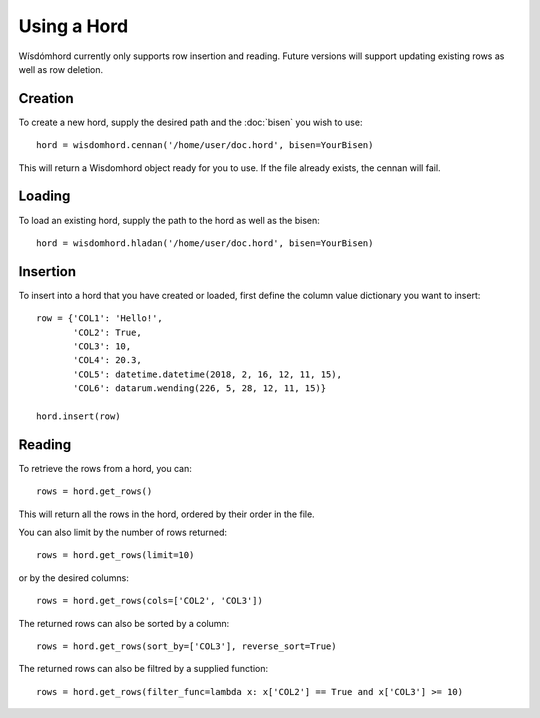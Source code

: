 ============
Using a Hord
============

Wísdómhord currently only supports row insertion and reading. Future versions
will support updating existing rows as well as row deletion.

Creation
========

To create a new hord, supply the desired path and the :doc:`bisen` you wish to use::

    hord = wisdomhord.cennan('/home/user/doc.hord', bisen=YourBisen)

This will return a Wisdomhord object ready for you to use. If the file already
exists, the cennan will fail.

Loading
=======

To load an existing hord, supply the path to the hord as well as the bisen::

    hord = wisdomhord.hladan('/home/user/doc.hord', bisen=YourBisen)

Insertion
=========

To insert into a hord that you have created or loaded, first define the column
value dictionary you want to insert::

    row = {'COL1': 'Hello!',
           'COL2': True,
           'COL3': 10,
           'COL4': 20.3,
           'COL5': datetime.datetime(2018, 2, 16, 12, 11, 15),
           'COL6': datarum.wending(226, 5, 28, 12, 11, 15)}

    hord.insert(row)

Reading
=======

To retrieve the rows from a hord, you can::

    rows = hord.get_rows()

This will return all the rows in the hord, ordered by their order in the file.

You can also limit by the number of rows returned::

    rows = hord.get_rows(limit=10)

or by the desired columns::

    rows = hord.get_rows(cols=['COL2', 'COL3'])

The returned rows can also be sorted by a column::

    rows = hord.get_rows(sort_by=['COL3'], reverse_sort=True)

The returned rows can also be filtred by a supplied function::

    rows = hord.get_rows(filter_func=lambda x: x['COL2'] == True and x['COL3'] >= 10)

